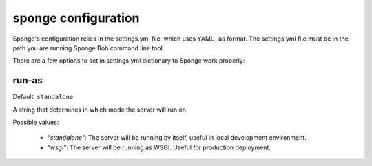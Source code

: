 .. _configuration:

====================
sponge configuration
====================

Sponge's configuration relies in the settings.yml file, which uses
YAML_ as format.
The settings.yml file must be in the path you are running Sponge Bob
command line tool.

There are a few options to set in settings.yml dictionary to Sponge
work properly:

run-as
------

Default: ``standalone``

A string that determines in which mode the server will run on.

Possible values:

 * `"standalone"`: The server will be running by itself, useful in
   local development environment.

 * `"wsgi"`: The server will be running as WSGI. Useful for production
   deployment.
